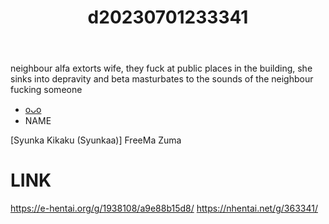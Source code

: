 :PROPERTIES:
:ID:       8c097d6b-51db-4cdb-8de4-b10b8137f1ae
:END:
#+title: d20230701233341
#+filetags: :20230701233341:ntronary:
neighbour alfa extorts wife, they fuck at public places in the building, she sinks into depravity and beta masturbates to the sounds of the neighbour fucking someone
- [[id:3d136dec-cf77-4369-b3a7-1a23dbd75443][oᴗo]]
- NAME
[Syunka Kikaku (Syunkaa)] FreeMa Zuma
* LINK
https://e-hentai.org/g/1938108/a9e88b15d8/
https://nhentai.net/g/363341/

